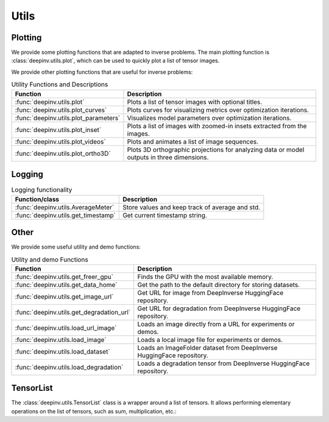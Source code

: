 .. _utils:

Utils
=====

.. _plotting:

Plotting
--------
We provide some plotting functions that are adapted to inverse problems.
The main plotting function is :class:`deepinv.utils.plot`,
which can be used to quickly plot a list of tensor images.

.. doctest::

    >>> from deepinv.utils import plot
    >>> import torch
    >>> x1 = torch.rand(4, 3, 16, 16)
    >>> x2 = torch.rand(4, 3, 16, 16)
    >>> plot([x1, x2], titles=['x1', 'x2'])


We provide other plotting functions that are useful for inverse problems:

.. list-table:: Utility Functions and Descriptions
   :header-rows: 1

   * - **Function**
     - **Description**
   * - :func:`deepinv.utils.plot`
     - Plots a list of tensor images with optional titles.
   * - :func:`deepinv.utils.plot_curves`
     - Plots curves for visualizing metrics over optimization iterations.
   * - :func:`deepinv.utils.plot_parameters`
     - Visualizes model parameters over optimization iterations.
   * - :func:`deepinv.utils.plot_inset`
     - Plots a list of images with zoomed-in insets extracted from the images.
   * - :func:`deepinv.utils.plot_videos`
     - Plots and animates a list of image sequences.
   * - :func:`deepinv.utils.plot_ortho3D`
     - Plots 3D orthographic projections for analyzing data or model outputs in three dimensions.

.. _logging:

Logging
-------
.. list-table:: Logging functionality
   :header-rows: 1

   * - **Function/class**
     - **Description**
   * - :func:`deepinv.utils.AverageMeter`
     - Store values and keep track of average and std.
   * - :func:`deepinv.utils.get_timestamp`
     - Get current timestamp string.

.. _other-utils:

Other
-----
We provide some useful utility and demo functions:

.. list-table:: Utility and demo Functions
   :header-rows: 1

   * - **Function**
     - **Description**
   * - :func:`deepinv.utils.get_freer_gpu`
     - Finds the GPU with the most available memory.
   * - :func:`deepinv.utils.get_data_home`
     - Get the path to the default directory for storing datasets.
   * - :func:`deepinv.utils.get_image_url`
     - Get URL for image from DeepInverse HuggingFace repository.
   * - :func:`deepinv.utils.get_degradation_url`
     - Get URL for degradation from DeepInverse HuggingFace repository.
   * - :func:`deepinv.utils.load_url_image`
     - Loads an image directly from a URL for experiments or demos.
   * - :func:`deepinv.utils.load_image`
     - Loads a local image file for experiments or demos.
   * - :func:`deepinv.utils.load_dataset`
     - Loads an ImageFolder dataset from DeepInverse HuggingFace repository.
   * - :func:`deepinv.utils.load_degradation`
     - Loads a degradation tensor from DeepInverse HuggingFace repository.


.. _tensorlist:

TensorList
----------
The :class:`deepinv.utils.TensorList` class is a wrapper around a list of tensors. It allows performing
elementary operations on the list of tensors, such as sum, multiplication, etc.:

.. doctest::

    >>> from deepinv.utils import TensorList
    >>> import torch
    >>> x1 = torch.ones(2, 3, 2, 2)
    >>> x2 = torch.ones(2, 1, 3, 3)
    >>> t1 = TensorList([x1, x2])
    >>> t2 = TensorList([x1*2, x2/2])
    >>> t3 = t1 + t2

